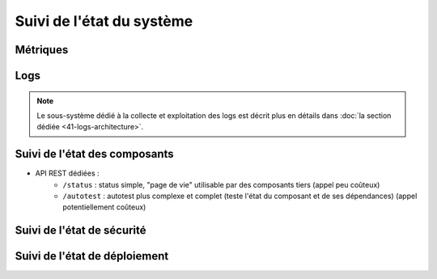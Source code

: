 Suivi de l'état du système
##########################

.. Aborder le point : système de supervision intégré dans VITAM VS intégration avec un système de supervision tiers (et les points d'extension associés)


Métriques
=========

.. todo::

   Les éléments suivants sont en cours d'étude :

   * Identification des métriques
   
        - Métier
        - Techniques
        - Indicateurs de SLO & performance
        
    * Centralisation et exploitation des métriques : API, COTS

Logs
====

..  Principes d'exploitation des logs

.. note:: Le sous-système dédié à la collecte et exploitation des logs est décrit plus en détails dans :doc:`la section dédiée <41-logs-architecture>`.


Suivi de l'état des composants
==============================

.. todo:: Sujet à compléter

* API REST dédiées :
   - ``/status`` : status simple, "page de vie" utilisable par des composants tiers (appel peu coûteux)
   - ``/autotest`` : autotest plus complexe et complet (teste l'état du composant et de ses dépendances) (appel potentiellement coûteux)


Suivi de l'état de sécurité
===========================

.. todo:: Sujet à adresser


Suivi de l'état de déploiement
==============================

.. todo:: Sujet à adresser ; à définir en liaison avec la section sur :doc:`le déploiement <30-principles-deployment>`

.. A commenter : rundeck comme front-end ?

.. A intégrer à l'ihm d'administration technique ?
